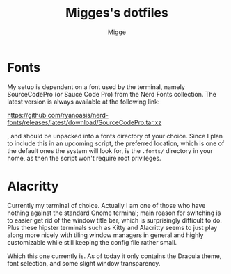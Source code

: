 #+TITLE: Migges's dotfiles
#+AUTHOR: Migge
#+DESCRIPTION: Description and dotfiles for some of my Linux configuration
#+STARTUP: showeverything

* Fonts

My setup is dependent on a font used by the terminal, namely
SourceCodePro (or Sauce Code Pro) from the Nerd Fonts collection. The
latest version is always available at the following link:

https://github.com/ryanoasis/nerd-fonts/releases/latest/download/SourceCodePro.tar.xz

, and should be unpacked into a fonts directory of your choice. Since
I plan to include this in an upcoming script, the preferred location,
which is one of the default ones the system will look for, is the
~.fonts/~ directory in your home, as then the script won't require
root privileges.

* Alacritty

Currently my terminal of choice. Actually I am one of those who have
nothing against the standard Gnome terminal; main reason for switching
is to easier get rid of the window title bar, which is surprisingly
difficult to do. Plus these hipster terminals such as Kitty and
Alacritty seems to just play along more nicely with tiling window
managers in general and highly customizable while still keeping the
config file rather small.

Which this one currently is. As of today it only contains the Dracula
theme, font selection, and some slight window transparency.
